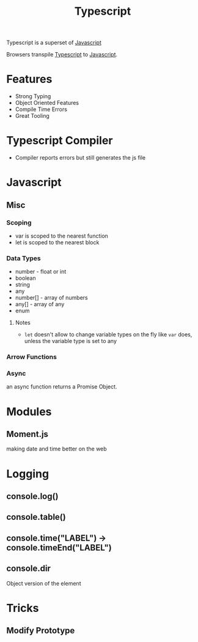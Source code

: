 :PROPERTIES:
:ID:       5027dd99-7e6b-4943-974f-45daf13ff361
:END:
#+title: Typescript
#+filetags: :Javascript:JS:


Typescript is a superset of [[id:3ab0c28a-423f-4053-90f9-78a8e06d82a8][Javascript]]

Browsers transpile [[id:5027dd99-7e6b-4943-974f-45daf13ff361][Typescript]] to [[id:3ab0c28a-423f-4053-90f9-78a8e06d82a8][Javascript]].
* Features
+ Strong Typing
+ Object Oriented Features
+ Compile Time Errors
+ Great Tooling
* Typescript Compiler
+ Compiler reports errors but still generates the js file
* Javascript
:PROPERTIES:
:ID:       3ab0c28a-423f-4053-90f9-78a8e06d82a8
:END:
** Misc
*** Scoping
+ var is scoped to the nearest function
+ let is scoped to the nearest block

*** Data Types
+ number - float or int
+ boolean
+ string
+ any
+ number[] - array of numbers
+ any[] - array of any
+ enum
**** Notes
+ ~let~ doesn't allow to change variable types on the fly like ~var~ does, unless the variable type is set to any
*** Arrow Functions
*** Async
an async function returns a Promise Object.
* Modules
** Moment.js 
:PROPERTIES:
:ID:       c8491dca-7bb4-4072-9a2a-8a80d1a2e356
:END:
 making date and time better on the web
** 
* Logging
:PROPERTIES:
:ID:       e3a024e5-35ca-40fb-a759-db559aaf1242
:END:
** console.log()
** console.table()
** console.time("LABEL") -> console.timeEnd("LABEL")
** console.dir
Object version of the element
* Tricks
** Modify Prototype

